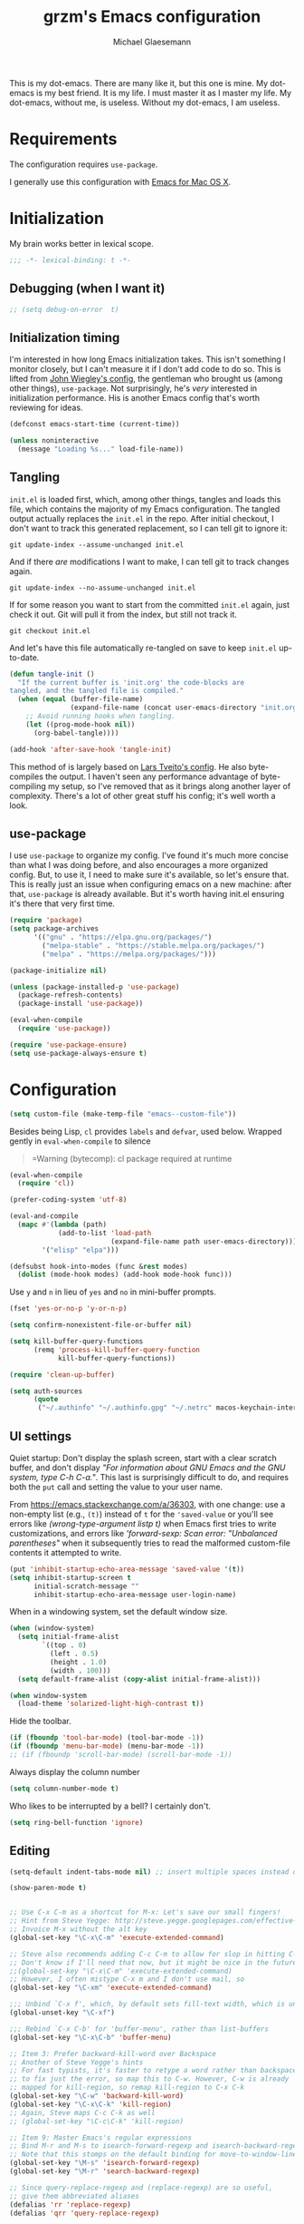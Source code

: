 #+TITLE: grzm's Emacs configuration
#+AUTHOR: Michael Glaesemann
#+PROPERTY: header-args :tangle yes
#+BABEL :cache yes

This is my dot-emacs. There are many like it, but this one is mine. My
dot-emacs is my best friend. It is my life. I must master it as I
master my life. My dot-emacs, without me, is useless. Without my
dot-emacs, I am useless.

* Requirements

The configuration requires =use-package=.

I generally use this configuration with [[https://emacsformacosx.com][Emacs for Mac OS X]].


* Initialization

My brain works better in lexical scope.

#+begin_src emacs-lisp
;;; -*- lexical-binding: t -*-
#+end_src

** Debugging (when I want it)

#+begin_src emacs-lisp
;; (setq debug-on-error  t)
#+end_src

** Initialization timing

I'm interested in how long Emacs initialization takes. This isn't
something I monitor closely, but I can't measure it if I don't add
code to do so. This is lifted from [[https://github.com/jwiegley/dot-emacs][John Wiegley's config]], the
gentleman who brought us (among other things), =use-package=. Not
surprisingly, he's /very/ interested in initialization performance. His
is another Emacs config that's worth reviewing for ideas.

#+begin_src emacs-lisp
(defconst emacs-start-time (current-time))

(unless noninteractive
  (message "Loading %s..." load-file-name))
#+end_src

** Tangling

=init.el= is loaded first, which, among other things, tangles and loads
this file, which contains the majority of my Emacs configuration. The
tangled output actually replaces the =init.el= in the repo. After
initial checkout, I don't want to track this generated replacement, so
I can tell git to ignore it:

#+begin_src shell :tangle no
git update-index --assume-unchanged init.el
#+end_src

And if there /are/ modifications I want to make, I can tell git to track
changes again.

#+begin_src shell :tangle no
git update-index --no-assume-unchanged init.el
#+end_src

If for some reason you want to start from the committed =init.el= again,
just check it out. Git will pull it from the index, but still not track it.

#+begin_src shell :tangle no
git checkout init.el
#+end_src

And let's have this file automatically re-tangled on save to keep
=init.el= up-to-date.

#+begin_src emacs-lisp
(defun tangle-init ()
  "If the current buffer is 'init.org' the code-blocks are
tangled, and the tangled file is compiled."
  (when (equal (buffer-file-name)
               (expand-file-name (concat user-emacs-directory "init.org")))
    ;; Avoid running hooks when tangling.
    (let ((prog-mode-hook nil))
      (org-babel-tangle))))

(add-hook 'after-save-hook 'tangle-init)
#+end_src

This method of is largely based on [[https://github.com/larstvei/dot-emacs][Lars Tveito's config]]. He also
byte-compiles the output. I haven't seen any performance advantage of
byte-compiling my setup, so I've removed that as it brings along
another layer of complexity. There's a lot of other great stuff his
config; it's well worth a look.

** use-package

I use =use-package= to organize my config. I've found it's much more
concise than what I was doing before, and also encourages a more
organized config. But, to use it, I need to make sure it's available,
so let's ensure that. This is really just an issue when configuring
emacs on a new machine: after that, =use-package= is already
available. But it's worth having init.el ensuring it's there that very
first time.

#+begin_src emacs-lisp
(require 'package)
(setq package-archives
      '(("gnu" . "https://elpa.gnu.org/packages/")
        ("melpa-stable" . "https://stable.melpa.org/packages/")
        ("melpa" . "https://melpa.org/packages/")))

(package-initialize nil)

(unless (package-installed-p 'use-package)
  (package-refresh-contents)
  (package-install 'use-package))

(eval-when-compile
  (require 'use-package))

(require 'use-package-ensure)
(setq use-package-always-ensure t)
#+end_src


* Configuration

#+begin_src emacs-lisp
(setq custom-file (make-temp-file "emacs--custom-file"))
#+end_src

Besides being Lisp, =cl= provides =labels= and =defvar=, used
below. Wrapped gently in =eval-when-compile= to silence

#+begin_quote
=Warning (bytecomp): cl package required at runtime
#+end_quote

#+begin_src emacs-lisp
(eval-when-compile
  (require 'cl))
#+end_src

#+begin_src emacs-lisp
(prefer-coding-system 'utf-8)
#+end_src

#+begin_src emacs-lisp
(eval-and-compile
  (mapc #'(lambda (path)
            (add-to-list 'load-path
                         (expand-file-name path user-emacs-directory)))
        '("elisp" "elpa")))
#+end_src

#+begin_src emacs-lisp
(defsubst hook-into-modes (func &rest modes)
  (dolist (mode-hook modes) (add-hook mode-hook func)))
#+end_src

Use =y= and =n= in lieu of =yes= and =no= in mini-buffer prompts.

#+begin_src emacs-lisp
(fset 'yes-or-no-p 'y-or-n-p)
#+end_src

#+begin_src emacs-lisp
(setq confirm-nonexistent-file-or-buffer nil)
#+end_src

#+begin_src emacs-lisp
(setq kill-buffer-query-functions
      (remq 'process-kill-buffer-query-function
            kill-buffer-query-functions))
#+end_src


#+begin_src emacs-lisp
(require 'clean-up-buffer)
#+end_src

#+begin_src emacs-lisp
(setq auth-sources
      (quote
       ("~/.authinfo" "~/.authinfo.gpg" "~/.netrc" macos-keychain-internet macos-keychain-internet)))
#+end_src

** UI settings

Quiet startup: Don't display the splash screen, start with a clear
scratch buffer, and don't display /"For information about GNU Emacs
and the GNU system, type C-h C-a."/.  This last is surprisingly
difficult to do, and requires both the =put= call and setting the
value to your user name.

From https://emacs.stackexchange.com/a/36303, with one change: use a
non-empty list (e.g., =(t)=) instead of =t= for the ='saved-value= or
you'll see errors like /(wrong-type-argument listp t)/ when Emacs
first tries to write customizations, and errors like /'forward-sexp:
Scan error: "Unbalanced parentheses"/ when it subsequently tries to
read the malformed custom-file contents it attempted to write.

#+begin_src emacs-lisp
(put 'inhibit-startup-echo-area-message 'saved-value '(t))
(setq inhibit-startup-screen t
      initial-scratch-message ""
      inhibit-startup-echo-area-message user-login-name)
#+end_src

When in a windowing system, set the default window size.

#+begin_src emacs-lisp
(when (window-system)
  (setq initial-frame-alist
        `((top . 0)
          (left . 0.5)
          (height . 1.0)
          (width . 100)))
  (setq default-frame-alist (copy-alist initial-frame-alist)))
#+end_src

#+begin_src emacs-lisp
(when window-system
  (load-theme 'solarized-light-high-contrast t))
#+end_src

Hide the toolbar.

#+begin_src emacs-lisp
(if (fboundp 'tool-bar-mode) (tool-bar-mode -1))
(if (fboundp 'menu-bar-mode) (menu-bar-mode -1))
;; (if (fboundp 'scroll-bar-mode) (scroll-bar-mode -1))
#+end_src

Always display the column number

#+begin_src emacs-lisp
(setq column-number-mode t)
#+end_src

Who likes to be interrupted by a bell? I certainly don't.

#+begin_src emacs-lisp
(setq ring-bell-function 'ignore)
#+end_src

** Editing

#+begin_src emacs-lisp
(setq-default indent-tabs-mode nil) ;; insert multiple spaces instead of tabs
#+end_src

#+begin_src emacs-lisp
(show-paren-mode t)
#+end_src

#+begin_src emacs-lisp

;; Use C-x C-m as a shortcut for M-x: Let's save our small fingers!
;; Hint from Steve Yegge: http://steve.yegge.googlepages.com/effective-emacs
;; Invoice M-x without the alt key
(global-set-key "\C-x\C-m" 'execute-extended-command)

;; Steve also recommends adding C-c C-m to allow for slop in hitting C-x
;; Don't know if I'll need that now, but it might be nice in the future
;;(global-set-key "\C-x\C-m" 'execute-extended-command)
;; However, I often mistype C-x m and I don't use mail, so
(global-set-key "\C-xm" 'execute-extended-command)

;;; Unbind `C-x f', which, by default sets fill-text width, which is uncommon
(global-unset-key "\C-xf")

;;; Rebind `C-x C-b' for 'buffer-menu', rather than list-buffers
(global-set-key "\C-x\C-b" 'buffer-menu)

;; Item 3: Prefer backward-kill-word over Backspace
;; Another of Steve Yegge's hints
;; For fast typists, it's faster to retype a word rather than backspace
;; to fix just the error, so map this to C-w. However, C-w is already
;; mapped for kill-region, so remap kill-region to C-x C-k
(global-set-key "\C-w" 'backward-kill-word)
(global-set-key "\C-x\C-k" 'kill-region)
;; Again, Steve maps C-c C-k as well
;; (global-set-key "\C-c\C-k" 'kill-region)

;; Item 9: Master Emacs's regular expressions
;; Bind M-r and M-s to isearch-forward-regexp and isearch-backward-regexp
;; Note that this stomps on the default binding for move-to-window-line (M-r)
(global-set-key "\M-s" 'isearch-forward-regexp)
(global-set-key "\M-r" 'search-backward-regexp)

;; Since query-replace-regexp and (replace-regexp) are so useful,
;; give them abbreviated aliases
(defalias 'rr 'replace-regexp)
(defalias 'qrr 'query-replace-regexp)

;; from http://wiki.rubygarden.org/Ruby/page/show/InstallingEmacsExtensions
;; This is also of interrest, it automagically does a "chmod u+x" when you
;; save a script file (starting with "#!").
(add-hook 'after-save-hook
          'executable-make-buffer-file-executable-if-script-p)

(setq backup-directory-alist `(("." . "~/.saves")))
(setq backup-by-copying t)

(put 'downcase-region 'disabled nil)
(put 'upcase-region 'disabled nil)

(setq vc-follow-symlinks t)
#+end_src

** packages

*** autopair
#+begin_src emacs-lisp
(use-package autopair :defer t)
#+end_src

*** avy
#+begin_src emacs-lisp
(use-package avy
  :bind (("C-:" . avy-goto-char)
         ("C-'" . avy-goto-char-2)
         ("M-g g" . avy-goto-line)))
#+end_src

*** browse-kill-ring
#+begin_src emacs-lisp
(use-package browse-kill-ring)
#+end_src

*** cider
#+begin_src emacs-lisp
(use-package cider
  :defer t
  :defines cider-prompt-save-file-on-load
  :config
  (setq cider-prompt-save-file-on-load nil
        cider-eval-result-prefix " ;; => "
        cider-font-lock-dynamically '(macro core function var)
        cider-repl-pop-to-buffer-on-connect 'display-only
        cider-boot-parameters "cider repl -w wait"))
#+end_src

#+begin_src emacs-lisp
(put 'cider-clojure-cli-global-options 'safe-local-variable #'stringp)
(put 'cider-boot-parameters 'safe-local-variable #'stringp)
#+end_src

*** clj-refactor
#+begin_src emacs-lisp
(use-package clj-refactor
  :defer t
  :config
  (setq cljr-assume-language-context (quote clj)
        cljr-clojure-test-declaration "[clojure.test :as test :refer [are deftest is]]")
  ;; :bind ("/" . cljr-slash)
  )
#+end_src

*** clojure-mode
#+begin_src emacs-lisp
(use-package clojure-mode
  :defer t
  :config
  (setq clojure-indent-style :align-arguments
        clojure-align-forms-automatically t)
  (defun my-clojure-mode-hook ()
    (paredit-mode +1)
    (put-clojure-indent 'defui '(1 nil nil (1)))
    (rainbow-delimiters-mode)
    (inf-clojure-minor-mode)
    )
  (add-hook 'clojure-mode-hook 'my-clojure-mode-hook))
#+end_src

*** dockerfile-mode
#+begin_src emacs-lisp
(use-package dockerfile-mode
  :mode "Dockerfile[a-zA-Z.-]*\\'")
#+end_src

*** emacs-lisp-mode
Structural editing rocks. Use it for =emacs-lisp=, too.

#+begin_src emacs-lisp
(add-hook 'emacs-lisp-mode-hook
          (lambda () (paredit-mode +1)))
#+end_src

*** exec-path-from-shell
#+begin_src emacs-lisp
(use-package exec-path-from-shell
  :if (memq window-system '(mac ns))
  :config
  (exec-path-from-shell-initialize))
#+end_src

*** f
#+begin_src emacs-lisp
(use-package f)
#+end_src

*** helm
#+begin_src emacs-lisp
(use-package helm
  :pin melpa-stable
  :bind (:map helm-map
              ("<tab>" . helm-execute-persistent-action)
              ("C-z" . helm-select-action)
              ("A-v" . helm-previous-page))
  :config
  (helm-mode 1)
  (helm-autoresize-mode 1))
#+end_src

*** helm-org-rifle
#+begin_src emacs-lisp
(use-package helm-org-rifle
  :pin melpa-stable
  :config
  (helm-mode 1)
  (helm-autoresize-mode 1))
#+end_src

*** helm-projectile
#+begin_src emacs-lisp
(use-package helm-projectile
  :pin melpa-stable)
#+end_src

*** inf-clojure
#+begin_src emacs-lisp
(use-package inf-clojure
  :defer t
  :config (setq inf-clojure-program "/Users/grzm/homebrew/bin/planck"))
#+end_src

*** ido
#+begin_src emacs-lisp
(use-package ido
  :demand t
  :config
  (setq ido-enable-flex-matching t
        ido-create-new-buffer 'always)
  (ido-mode 1))
#+end_src

*** lua
#+begin_src emacs-lisp
(use-package lua-mode
  :mode "\\.lua\\'"
  :interpreter "lua")
#+end_src
*** magit
#+begin_src emacs-lisp
(use-package magit
  :config
  (setq magit-diff-refine-hunk (quote all))
  :bind ("C-x g" . magit-status))
#+end_src

*** markdown-mode
#+begin_src emacs-lisp
(use-package markdown-mode
  :mode (("\\`README\\.markdown\\'" . gfm-mode)
         ("\\`README\\.md\\'" . gfm-mode)
         ("\\`CHANGELOG\\.md\\'" . gfm-mode)
         ("\\`CHANGELOG\\.markdown\\'" . gfm-mode)
         ("\\.md\\'" . markdown-mode)
         ("\\.markdown\\'" . markdown-mode))
  :config
  (setq markdown-command "/Users/grzm/homebrew/bin/multimarkdown"

        markdown-css-paths
        '("https://cdn.rawgit.com/sindresorhus/github-markdown-css/gh-pages/github-markdown.css")

        markdown-fontify-code-blocks-natively t))
#+end_src

*** custom functions
#+begin_src emacs-lisp
(defun grzm/iso-8601 (&optional t-val)
  (interactive)
  (let ((t-val (or t-val (current-time))))
    (format-time-string "%FT%T.%3N%z"  t-val)))

(defun grzm/random-uuid ()
  (interactive)
  (s-trim (s-downcase (shell-command-to-string "uuidgen"))))
#+end_src

*** markdown-preview-mode
#+begin_src emacs-lisp
(use-package markdown-preview-mode
  :after solarized-theme
  :defer t
  :config
  (setq markdown-preview-stylesheets
        '("https://cdn.rawgit.com/sindresorhus/github-markdown-css/gh-pages/github-markdown.css"
          "https://cdn.rawgit.com/isagalaev/highlight.js/master/src/styles/solarized-light.css")))
#+end_src

*** org
#+begin_src emacs-lisp
(use-package org
  :bind (("C-c l" . org-store-link)
         ("C-c c" . org-capture)
         ("C-c a" . org-agenda))
  :custom-face
  (variable-pitch ((t (:family "Mercury Text G4" :height 200))))
  (fixed-pitch ((t (:family "Menlo" :height 140))))
  (org-table ((t (:inherit 'fixed-pitch))))
  (org-agenda-date ((t (:inherit 'fixed-pitch))))
  (org-date ((t (:inherit 'fixed-pitch))))
  (org-block ((t (:inherit 'fixed-pitch))))
  (org-verbatim ((t (:inherit 'fixed-pitch :height 1.2 :foreground "#007ec4"))))
  (org-block-begin-line ((t (:inherit 'fixed-pitch :foreground "#98a6a6"))))
  (org-block-end-line ((t (:inherit 'fixed-pitch :foreground "#98a6a6"))))
  (org-level-8 ((t (:inherit default :weight semi-bold :height 1.0))))
  (org-level-7 ((t (:inherit default :weight semi-bold :height 1.0))))
  (org-level-6 ((t (:inherit default :weight semi-bold :height 1.05))))
  (org-level-5 ((t (:inherit default :weight semi-bold :height 1.05))))
  (org-level-4 ((t (:inherit default :weight semi-bold :height 1.1))))
  (org-level-3 ((t (:inherit default :weight semi-bold :height 1.1))))
  (org-level-2 ((t (:inherit default :weight semi-bold :height 1.2))))
  (org-level-1 ((t (:inherit default :weight semi-bold :height 1.3))))

  :config
  (setq
   org-startup-folded nil
   org-startup-indented t

   org-ellipsis " ↩"
   org-hide-emphasis-markers t

   org-support-shift-select t

   org-edit-src-content-indentation 0
   org-src-tab-acts-natively t

   org-refile-use-outline-path 'full-file-path
   org-outline-path-complete-in-steps nil
   org-refile-allow-creating-parent-nodes 'confirm

   org-agenda-show-all-dates t
   org-duration-format (quote h:mm)

   org-todo-keywords (quote ((sequence "TODO(t)"
                                       "STARTED(s)"
                                       "NEXT(n)"
                                       "APPT(a)"
                                       "WAITING(w)"
                                       "SOMEDAY(p)"
                                       "|"
                                       "DONE(d)"
                                       "CANCELLED(c)"
                                       "DEFERRED(f)")))

   ;; From Sacha Chua: use l for src emacs-lisp instead of rarely-used export LaTeX
   org-structure-template-alist  '(("a" . "export ascii")
                                   ("c" . "center")
                                   ("C" . "comment")
                                   ("e" . "example")
                                   ("E" . "export")
                                   ("h" . "export html")
                                   ("l" . "src emacs-lisp")
                                   ("q" . "quote")
                                   ("s" . "src")
                                   ("v" . "verse"))

   org-log-done 'time)
  (font-lock-add-keywords 'org-mode
                          '(("^ +\\([+-*]\\) "
                             (0 (prog1 () (compose-region (match-beginning 1) (match-end 1) "•"))))))
  (add-hook 'org-mode-hook #'(lambda () (variable-pitch-mode t)))
  (org-reload))
#+end_src

#+begin_src emacs-lisp
;; when using Emacs installed via elpa, need to install it without loading init.el
;; to prevent a messed up installation. See
;; https://orgmode.org/manual/Installation.html
;; Important: You need to do this in a session where no ‘.org’ file has been visited, i.e., where no Org built-in function have been loaded. Otherwise autoload Org functions will mess up the installation.
;; For emacsformacosx:
;; ~/Applications/Emacs.app/Contents/MacOS/Emacs --no-init-file
;; Then do the normal installation via package

;; All of this is motivated to resolve the following error which appears when runnign org-refile:
;; org-copy-subtree: Invalid function: org-preserve-local-variables

;; Caused by org-preserve-local-variables not being defined
#+end_src

*** ox-reveal
#+begin_src emacs-lisp
(use-package ox-reveal
  :config
  (add-hook 'org-mode-hook #'(lambda () (load-library "ox-reveal"))))
#+end_src

*** org-roam
#+begin_src emacs-lisp
(use-package org-roam
  :pin melpa
  :hook (after-init . org-roam-mode)
  :custom (org-roam-directory "~/org/org-roam/")
  :bind (:map org-roam-mode-map
              (("C-c n l" . org-roam)
               ("C-c n f" . org-roam-find-file)
               ("C-c n b" . org-roam-switch-to-buffer)
               ("C-c n g" . org-roam-graph))
              :map org-mode-map
              (("C-c n i" . org-roam-insert)))
  :config
  (setq org-roam-completion-system 'helm
        org-roam-graph-executable "/opt/local/bin/dot"
        org-roam-graph-extra-config '(("overlap" . "false"))
        org-roam-graph-viewer  "~/bin/open-in-safari" ;; simple wrapper around "open -a Safari $1"

        org-roam-capture-templates
        '(("z" "zettelkästen" plain #'org-roam-capture--get-point
           "%?"
           ;; UTC timestamp in file name courtesy of https://github.com/jethrokuan/org-roam/issues/416
           :file-name "%(format-time-string \"%Y-%m-%d--%H-%M-%SZ--${slug}\" (current-time) t)"
           :head "#+TITLE: ${title}\n"
           :unnarrowed t))

        org-roam-capture-ref-templates
        '(("r" "ref" plain #'org-roam-capture--get-point
           "%?"
           :file-name "refs/%(format-time-string \"%Y-%m-%d--%H-%M-%SZ--${slug}\" (current-time) t)"
           :head "#+TITLE: ${title}
#+ROAM_KEY: ${ref}
:PROPERTIES:
:created-at: %(grzm/iso-8601 (current-time))
:END:
- source :: ${ref}"
           :unnarrowed t)))
  (require 'org-roam-protocol)
  ;; Overriding org-roam--title-to-slug via https://github.com/jethrokuan/org-roam/issues/287
  (defun org-roam--title-to-slug (title)
    "Convert TITLE to a filename-suitable slug. Uses hyphens rather than underscores."
    (cl-flet* ((nonspacing-mark-p (char)
                                  (eq 'Mn (get-char-code-property char 'general-category)))
               (strip-nonspacing-marks (s)
                                       (apply #'string (seq-remove #'nonspacing-mark-p
                                                                   (ucs-normalize-NFD-string s))))
               (cl-replace (title pair)
                           (replace-regexp-in-string (car pair) (cdr pair) title)))
      (let* ((pairs `(("[^[:alnum:][:digit:]]" . "-")  ;; convert anything not alphanumeric
                      ("--*" . "-")  ;; remove sequential underscores
                      ("^-" . "")  ;; remove starting underscore
                      ("-$" . "")))  ;; remove ending underscore
             (slug (-reduce-from #'cl-replace (strip-nonspacing-marks title) pairs)))
        (s-downcase slug)))))
#+end_src

*** org-superstar
#+begin_src emacs-lisp
(use-package org-superstar
  :pin melpa
  :config
  (add-hook 'org-mode-hook (lambda () (org-superstar-mode 1))))
#+end_src

*** paredit
#+begin_src emacs-lisp
(use-package paredit
  :hook ((lisp-mode emacs-lisp-mode) . paredit-mode)
  :config
  (defun check-region-parens ()
    "Check if parentheses in the region are balanced. Signals a
scan-error if not."
    (interactive)
    (save-restriction
      (save-excursion
        (let ((deactivate-mark nil))
          (condition-case c
              (progn
                (narrow-to-region (region-beginning) (region-end))
                (goto-char (point-min))
                (while (/= 0 (- (point)
                                (forward-list))))
                t)
            (scan-error (signal 'scan-error '("Region parentheses not balanced")))))))))
#+end_src

*** projectile
#+begin_src emacs-lisp
(use-package projectile
  :after helm
  :bind (:map projectile-mode-map
              ("C-c p" . projectile-command-map)
              ("s-p" . projectile-command-map))
  :config (projectile-mode +1))
#+end_src

*** quelpa-use-package
#+begin_src emacs-lisp
(use-package quelpa-use-package
  :after quelpa)
#+end_src

*** pollen
#+begin_src emacs-lisp
(define-minor-mode pollen-mode "edit pollen markup")

(add-to-list 'auto-mode-alist '("\\.pp$" . pollen-mode))
#+end_src

*** PostgreSQL hacking config
#+begin_src emacs-lisp
;; This file contains code to set up Emacs to edit PostgreSQL source
;; code.  Copy these snippets into your .emacs file or equivalent, or
;; use load-file to load this file directly.
;;
;; Note also that there is a .dir-locals.el file at the top of the
;; PostgreSQL source tree, which contains many of the settings shown
;; here (but not all, mainly because not all settings are allowed as
;; local variables).  So for light editing, you might not need any
;; additional Emacs configuration.


;;; C files

;; Style that matches the formatting used by
;; src/tools/pgindent/pgindent.  Many extension projects also use this
;; style.
(c-add-style "postgresql"
             '("bsd"
               (c-auto-align-backslashes . nil)
               (c-basic-offset . 4)
               (c-offsets-alist . ((case-label . +)
                                   (label . -)
                                   (statement-case-open . +)))
               (fill-column . 78)
               (indent-tabs-mode . t)
               (tab-width . 4)))

(defun postgresql-c-mode-hook ()
  (when (string-match "/postgres\\(ql\\)?/" buffer-file-name)
    (c-set-style "postgresql")
    ;; Don't override the style we just set with the style in
    ;; `dir-locals-file'.  Emacs 23.4.1 needs this; it is obsolete,
    ;; albeit harmless, by Emacs 24.3.1.
    (set (make-local-variable 'ignored-local-variables)
         (append '(c-file-style) ignored-local-variables))))

(add-hook 'c-mode-hook 'postgresql-c-mode-hook)


;;; Perl files

;; Style that matches the formatting used by
;; src/tools/pgindent/perltidyrc.
(defun pgsql-perl-style ()
  "Perl style adjusted for PostgreSQL project"
  (interactive)
  (setq perl-brace-imaginary-offset 0)
  (setq perl-brace-offset 0)
  (setq perl-continued-brace-offset 4)
  (setq perl-continued-statement-offset 4)
  (setq perl-indent-level 4)
  (setq perl-label-offset -2)
  (setq indent-tabs-mode t)
  (setq tab-width 4))

(add-hook 'perl-mode-hook
          (defun postgresql-perl-mode-hook ()
            (when (string-match "/postgres\\(ql\\)?/" buffer-file-name)
              (pgsql-perl-style))))


;;; Makefiles

;; use GNU make mode instead of plain make mode
(add-to-list 'auto-mode-alist '("/postgres\\(ql\\)?/.*Makefile.*" . makefile-gmake-mode))
(add-to-list 'auto-mode-alist '("/postgres\\(ql\\)?/.*\\.mk\\'" . makefile-gmake-mode))
#+end_src

*** Emacs server
#+begin_src emacs-lisp
(load "server")
(unless (server-running-p) (server-start))
#+end_src

*** show-paren-mode
#+begin_src emacs-lisp
(show-paren-mode 1)
#+end_src

*** rainbow-delimiters
#+begin_src emacs-lisp
(use-package rainbow-delimiters
  :hook (prog-mode . rainbow-delimiters-mode))
#+end_src

*** recentf
#+begin_src emacs-lisp
(use-package recentf
  :defer 10
  :bind ("C-x C-r" . recentf-open-files)
  :config
  (recentf-mode 1)
  (setq recentf-max-menu-items 50
        recentf-max-saved-items 100))
#+end_src

*** ruby-mode
#+begin_src emacs-lisp
(use-package ruby-mode
  :mode (("\\.rake\'" . ruby-mode)
         ("Rakefile\'" . ruby-mode)
         ("rakefile\'" . ruby-mode)
         ("\\.gemspec'" . ruby-mode)))
#+end_src

*** s
#+begin_src emacs-lisp
(use-package s)
#+end_src
*** shell-script-mode
Use =shell-script-mode= for scripts with a =bash= she-bang. Works with
=#!/bin/bash= and =#!/usr/bin/env bash=.

#+begin_src emacs-lisp
(add-to-list 'interpreter-mode-alist '("bash" . shell-script-mode))
#+end_src

*** solarized-theme
#+begin_src emacs-lisp
(use-package solarized-theme
  :if window-system
  :config
  (setq solarized-distinct-fringe-background t
        solarized-high-contrast-mode-line t))
#+end_src

*** typo
#+begin_src emacs-lisp
(use-package typo
  :pin melpa-stable
  :defer t
  :config
  (progn
    (setq-default typo-language "English")
    (defun enable-typo-mode ()
      (cond ((string-match "/_\\(drafts\\|posts\\)/.+\\.\\(markdown\\|\\md\\)$" buffer-file-name)
             (typo-mode 1))))
    (add-hook 'markdown-mode-hook 'enable-typo-mode)))
#+end_src

*** visual-fill-column
#+begin_src emacs-lisp
(use-package visual-fill-column
  :config
  (add-hook 'visual-line-mode-hook #'visual-fill-column-mode)
  (advice-add 'text-scale-adjust :after #'visual-fill-column-adjust))
#+end_src

*** yaml-mode
#+begin_src emacs-lisp
(use-package yaml-mode
  :mode "\\.ya?ml\\'")
#+end_src

*** yasnippet
#+begin_src emacs-lisp
(use-package yasnippet
  :defer t
  :config
  (setq yasindent-line 'fixed))
#+end_src

#+begin_src emacs-lisp
(setq backup-directory-alist
      `((".*" . ,temporary-file-directory)))
(setq auto-save-file-name-transforms
      `((".*" ,temporary-file-directory t)))
(setq create-lockfiles nil)
#+end_src

** Work/Personal separation

I have some work-specific Emacs configuration that I like to keep
in a separate repo from my personal setup. Let's see if it's there.

#+begin_src emacs-lisp
(setq work-emacs-directory "~/.emacs.work.d/"
      work-p (file-exists-p work-emacs-directory))
#+end_src

#+begin_src emacs-lisp
  (when work-p
    (org-babel-load-file (expand-file-name "init.org" work-emacs-directory)))
#+end_src

If it's not, continue with my usual config.

#+begin_src emacs-lisp
(unless work-p
  (setq grzm-org-directory "~/org/"
        grzm-org-inbox-dot-org (expand-file-name "inbox.org" grzm-org-directory)
        grzm-org-todo-dot-org (expand-file-name "todo.org" grzm-org-directory)
        grzm-org-someday-maybe-dot-org (expand-file-name "someday-maybe.org" grzm-org-directory)

        grzm-beorg-directory "/Users/grzm/Library/Mobile Documents/iCloud~com~appsonthemove~beorg/Documents/org/"
        grzm-beorg-inbox-dot-org (expand-file-name "inbox.org" grzm-beorg-directory)

        grzm-org-template-directory (expand-file-name "org/templates/" user-emacs-directory)

        org-agenda-files
        `("~/Documents/gtd/inbox.org"
          ,grzm-org-inbox-dot-org
          ,grzm-beorg-inbox-dot-org
          ,grzm-org-todo-dot-org)

        org-capture-templates
        `(("t" "Task" entry
           (file ,grzm-org-inbox-dot-org)
           (file ,(expand-file-name "task.org" grzm-org-template-directory))
           :prepend t
           :empty-lines 1)

          ("p" "Project" entry
           (file+headline ,grzm-org-todo-dot-org "Projects")
           (file ,(expand-file-name "project.org" grzm-org-template-directory))))

        org-refile-targets `(((,grzm-org-todo-dot-org
                               ,grzm-org-someday-maybe-dot-org)
                              :maxlevel . 3))

        org-tag-alist
        '(("q" . ?q)
          ("automower" . ?a)
          ("postgresql" . ?p)
          ("emacs" . ?e))

        org-agenda-custom-commands
        '(("n" "Agenda and all TODOs"
           ((agenda "" nil)
            (alltodo "" nil))
           nil)))
  :end)
#+end_src

I've found Tasshin Michael Fogleman's work on using org-mode with GTD
really helpful.  The templates and daily-review function are built on
his work. See his [[https://github.com/mwfogleman/.emacs.d/blob/master/michael.org#capture-templates][Emacs config]] and his [[https://gist.github.com/mwfogleman/267b6bc7e512826a2c36cb57f0e3d854][Building a Second Brain
templates]]. He also has posted a [[https://www.youtube.com/watch?v=LQwjSd3X9xE][video of how he uses them during his
daily review]].

#+begin_src emacs-lisp
(unless work-p
  (setq grzm-review-dot-org "/tmp/reviews.org")
  (f-touch grzm-review-dot-org)

  ;; This is buggy: first time after startup, calling C-c r, d raises the following error:
  ;; (error "No capture template referred to by \"d\" keys")
  ;; Subsequent calls seem fine, as does calling the function directly.
  (defun grzm-new-daily-review ()
    (interactive)
    (let ((org-capture-templates `(("d" "Review: Daily Review" entry
                                    (file+olp+datetree ,grzm-review-dot-org)
                                    (file ,(expand-file-name "daily-review.org"
                                                             grzm-org-template-directory))))))
      (progn
        (org-capture nil "d")
        (org-capture-finalize t)
        (org-speed-move-safe 'outline-up-heading)
        (org-narrow-to-subtree)
        (org-clock-in))))

  (bind-keys :prefix-map review-map
             :prefix "C-c r"
             ("d" . grzm-new-daily-review)))
#+end_src

* Report initialization timing

#+begin_src emacs-lisp
(when window-system
  (let ((elapsed (float-time (time-subtract (current-time)
                                            emacs-start-time))))
    (message "Loading %s...done (%.3fs)" load-file-name elapsed))

  (add-hook 'after-init-hook
            `(lambda ()
               (let ((elapsed (float-time (time-subtract (current-time)
                                                         emacs-start-time))))
                 (message "Loading %s...done (%.3fs) [after-init]"
                          ,load-file-name elapsed )))
            t))
#+end_src
